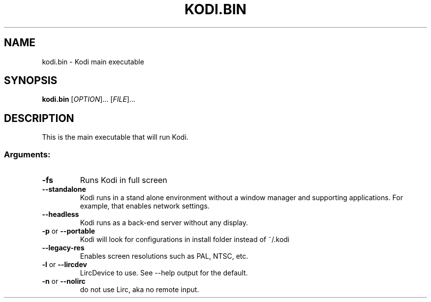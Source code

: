 .\" DO NOT MODIFY THIS FILE!  It was generated by help2man 1.36.
.TH KODI.BIN "1" "October 2014" "kodi.bin  " "User Commands"
.SH NAME
kodi.bin \- Kodi main executable
.SH SYNOPSIS
.B kodi.bin
[\fIOPTION\fR]... [\fIFILE\fR]...
.SH DESCRIPTION
This is the main executable that will run Kodi.
.SS "Arguments:"
.TP
\fB\-fs\fR
Runs Kodi in full screen
.TP
\fB\-\-standalone\fR
Kodi runs in a stand alone environment without a window
manager and supporting applications. For example, that
enables network settings.
.TP
\fB\-\-headless\fR
Kodi runs as a back-end server without any display.
.TP
\fB\-p\fR or \fB\-\-portable\fR
Kodi will look for configurations in install folder instead of ~/.kodi
.TP
\fB\-\-legacy\-res\fR
Enables screen resolutions such as PAL, NTSC, etc.
.TP
\fB\-l\fR or \fB\-\-lircdev\fR
LircDevice to use. See \-\-help output for the default.
.TP
\fB\-n\fR or \fB\-\-nolirc\fR
do not use Lirc, aka no remote input.
.PP
